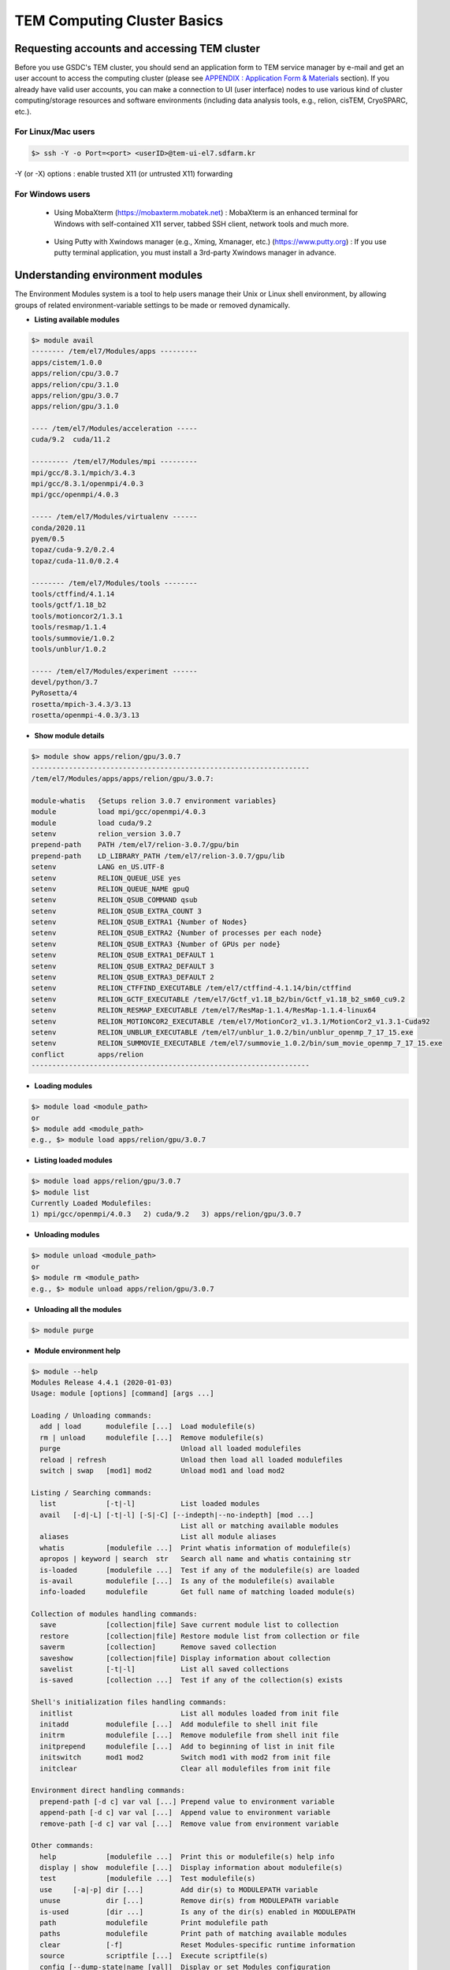 ****************************
TEM Computing Cluster Basics
****************************

.. _requesting accounts:

Requesting accounts and accessing TEM cluster
=============================================
Before you use GSDC's TEM cluster, you should send an application form to TEM service manager by e-mail and 
get an user account to access the computing cluster (please see `APPENDIX : Application Form & Materials <https://tem-docs.readthedocs.io/en/latest/app.html#appendix-application-form-materials-newi>`_ section). 
If you already have valid user accounts, 
you can make a connection to UI (user interface) nodes to use various kind of cluster computing/storage resources and software environments (including data analysis tools, e.g., relion, cisTEM, CryoSPARC, etc.).

For Linux/Mac users
-------------------

.. code-block:: bash

  $> ssh -Y -o Port=<port> <userID>@tem-ui-el7.sdfarm.kr

-Y (or -X) options : enable trusted X11 (or untrusted X11) forwarding

For Windows users
-----------------

  * Using MobaXterm (https://mobaxterm.mobatek.net) :
    MobaXterm is an enhanced terminal for Windows with self-contained X11 server, tabbed SSH client, network tools and much more.

.. image:: images/mobaxterm_resized.JPG
    :scale: 70 %
    :align: center

..

  * Using Putty with Xwindows manager (e.g., Xming, Xmanager, etc.) (https://www.putty.org) :
    If you use putty terminal application, you must install a 3rd-party Xwindows manager in advance.

.. image:: images/putty-1_resized.JPG
    :scale: 70 %
    :align: center

.. image:: images/putty-2_resized.JPG
    :scale: 70 %
    :align: center


.. _module details:

Understanding environment modules
=================================
The Environment Modules system is a tool to help users manage their Unix or Linux shell environment, by allowing groups of related environment-variable settings to be made or removed dynamically.

* **Listing available modules**

.. code-block:: bash

  $> module avail
  -------- /tem/el7/Modules/apps ---------
  apps/cistem/1.0.0
  apps/relion/cpu/3.0.7
  apps/relion/cpu/3.1.0
  apps/relion/gpu/3.0.7
  apps/relion/gpu/3.1.0

  ---- /tem/el7/Modules/acceleration -----
  cuda/9.2  cuda/11.2

  --------- /tem/el7/Modules/mpi ---------
  mpi/gcc/8.3.1/mpich/3.4.3
  mpi/gcc/8.3.1/openmpi/4.0.3
  mpi/gcc/openmpi/4.0.3

  ----- /tem/el7/Modules/virtualenv ------
  conda/2020.11  
  pyem/0.5       
  topaz/cuda-9.2/0.2.4
  topaz/cuda-11.0/0.2.4

  -------- /tem/el7/Modules/tools --------
  tools/ctffind/4.1.14
  tools/gctf/1.18_b2
  tools/motioncor2/1.3.1
  tools/resmap/1.1.4
  tools/summovie/1.0.2
  tools/unblur/1.0.2

  ----- /tem/el7/Modules/experiment ------
  devel/python/3.7
  PyRosetta/4
  rosetta/mpich-3.4.3/3.13
  rosetta/openmpi-4.0.3/3.13


* **Show module details**

.. code-block:: bash

  $> module show apps/relion/gpu/3.0.7
  -------------------------------------------------------------------
  /tem/el7/Modules/apps/apps/relion/gpu/3.0.7:

  module-whatis   {Setups relion 3.0.7 environment variables}
  module          load mpi/gcc/openmpi/4.0.3
  module          load cuda/9.2
  setenv          relion_version 3.0.7
  prepend-path    PATH /tem/el7/relion-3.0.7/gpu/bin
  prepend-path    LD_LIBRARY_PATH /tem/el7/relion-3.0.7/gpu/lib
  setenv          LANG en_US.UTF-8
  setenv          RELION_QUEUE_USE yes
  setenv          RELION_QUEUE_NAME gpuQ
  setenv          RELION_QSUB_COMMAND qsub
  setenv          RELION_QSUB_EXTRA_COUNT 3
  setenv          RELION_QSUB_EXTRA1 {Number of Nodes}
  setenv          RELION_QSUB_EXTRA2 {Number of processes per each node}
  setenv          RELION_QSUB_EXTRA3 {Number of GPUs per node}
  setenv          RELION_QSUB_EXTRA1_DEFAULT 1
  setenv          RELION_QSUB_EXTRA2_DEFAULT 3
  setenv          RELION_QSUB_EXTRA3_DEFAULT 2
  setenv          RELION_CTFFIND_EXECUTABLE /tem/el7/ctffind-4.1.14/bin/ctffind
  setenv          RELION_GCTF_EXECUTABLE /tem/el7/Gctf_v1.18_b2/bin/Gctf_v1.18_b2_sm60_cu9.2
  setenv          RELION_RESMAP_EXECUTABLE /tem/el7/ResMap-1.1.4/ResMap-1.1.4-linux64
  setenv          RELION_MOTIONCOR2_EXECUTABLE /tem/el7/MotionCor2_v1.3.1/MotionCor2_v1.3.1-Cuda92
  setenv          RELION_UNBLUR_EXECUTABLE /tem/el7/unblur_1.0.2/bin/unblur_openmp_7_17_15.exe
  setenv          RELION_SUMMOVIE_EXECUTABLE /tem/el7/summovie_1.0.2/bin/sum_movie_openmp_7_17_15.exe
  conflict        apps/relion
  -------------------------------------------------------------------

* **Loading modules**

.. code-block:: bash

  $> module load <module_path>
  or
  $> module add <module_path>
  e.g., $> module load apps/relion/gpu/3.0.7


* **Listing loaded modules**

.. code-block:: bash

  $> module load apps/relion/gpu/3.0.7
  $> module list
  Currently Loaded Modulefiles:
  1) mpi/gcc/openmpi/4.0.3   2) cuda/9.2   3) apps/relion/gpu/3.0.7


* **Unloading modules**

.. code-block:: bash

  $> module unload <module_path>
  or
  $> module rm <module_path>
  e.g., $> module unload apps/relion/gpu/3.0.7


* **Unloading all the modules**

.. code-block:: bash

  $> module purge


* **Module environment help**

.. code-block:: bash

  $> module --help
  Modules Release 4.4.1 (2020-01-03)
  Usage: module [options] [command] [args ...]

  Loading / Unloading commands:
    add | load      modulefile [...]  Load modulefile(s)
    rm | unload     modulefile [...]  Remove modulefile(s)
    purge                             Unload all loaded modulefiles
    reload | refresh                  Unload then load all loaded modulefiles
    switch | swap   [mod1] mod2       Unload mod1 and load mod2

  Listing / Searching commands:
    list            [-t|-l]           List loaded modules
    avail   [-d|-L] [-t|-l] [-S|-C] [--indepth|--no-indepth] [mod ...]
                                      List all or matching available modules
    aliases                           List all module aliases
    whatis          [modulefile ...]  Print whatis information of modulefile(s)
    apropos | keyword | search  str   Search all name and whatis containing str
    is-loaded       [modulefile ...]  Test if any of the modulefile(s) are loaded
    is-avail        modulefile [...]  Is any of the modulefile(s) available
    info-loaded     modulefile        Get full name of matching loaded module(s)

  Collection of modules handling commands:
    save            [collection|file] Save current module list to collection
    restore         [collection|file] Restore module list from collection or file
    saverm          [collection]      Remove saved collection
    saveshow        [collection|file] Display information about collection
    savelist        [-t|-l]           List all saved collections
    is-saved        [collection ...]  Test if any of the collection(s) exists

  Shell's initialization files handling commands:
    initlist                          List all modules loaded from init file
    initadd         modulefile [...]  Add modulefile to shell init file
    initrm          modulefile [...]  Remove modulefile from shell init file
    initprepend     modulefile [...]  Add to beginning of list in init file
    initswitch      mod1 mod2         Switch mod1 with mod2 from init file
    initclear                         Clear all modulefiles from init file

  Environment direct handling commands:
    prepend-path [-d c] var val [...] Prepend value to environment variable
    append-path [-d c] var val [...]  Append value to environment variable
    remove-path [-d c] var val [...]  Remove value from environment variable

  Other commands:
    help            [modulefile ...]  Print this or modulefile(s) help info
    display | show  modulefile [...]  Display information about modulefile(s)
    test            [modulefile ...]  Test modulefile(s)
    use     [-a|-p] dir [...]         Add dir(s) to MODULEPATH variable
    unuse           dir [...]         Remove dir(s) from MODULEPATH variable
    is-used         [dir ...]         Is any of the dir(s) enabled in MODULEPATH
    path            modulefile        Print modulefile path
    paths           modulefile        Print path of matching available modules
    clear           [-f]              Reset Modules-specific runtime information
    source          scriptfile [...]  Execute scriptfile(s)
    config [--dump-state|name [val]]  Display or set Modules configuration

  Switches:
    -t | --terse    Display output in terse format
    -l | --long     Display output in long format
    -d | --default  Only show default versions available
    -L | --latest   Only show latest versions available
    -S | --starts-with
                    Search modules whose name begins with query string
    -C | --contains Search modules whose name contains query string
    -i | --icase    Case insensitive match
    -a | --append   Append directory to MODULEPATH
    -p | --prepend  Prepend directory to MODULEPATH
    --auto          Enable automated module handling mode
    --no-auto       Disable automated module handling mode
    -f | --force    By-pass dependency consistency or confirmation dialog

  Options:
    -h | --help     This usage info
    -V | --version  Module version
    -D | --debug    Enable debug messages
    -v | --verbose  Enable verbose messages
    -s | --silent   Turn off error, warning and informational messages
    --paginate      Pipe mesg output into a pager if stream attached to terminal
    --no-pager      Do not pipe message output into a pager
    --color[=WHEN]  Colorize the output; WHEN can be 'always' (default if
                    omitted), 'auto' or 'never'



.. _batch details:

Job manager (Torque)
====================

Resources manager and job scheduler
-----------------------------------

* Resource manager : Torque(OpenPBS) v6.1.2
* Job scheduler : Torque default FIFO job scheduler


Directives in Torque job scripts
--------------------------------

Torque defines some useful directives (starting with \'#PBS\') which can be used to describe job's resources requirements. Users must include those directives in job scripts to submit and execute jobs.
The order of directives is not important, but the directives must be written prior to job execution commands.

**Resource limits**
~~~~~~~~~~~~~~~~~~~

The "-l" option is used to request resources, including nodes, memory, time, etc.


* Nodes and PPN (Processor Per Node)

.. code-block:: bash

  To request a single core on the farm:
  #PBS -l nodes=1:ppn=1

  To request one whole node on the farm:
  #PBS -l nodes=1:ppn=28

  To request 4 whole nodes on the farm:
  #PBS -l nodes=4:ppn=28

  To request 3 whole nodes with 2 GPUs on the farm:
  #PBS -l nodes=3:ppn=28:gpus=2

  To request 1 node with use of 6 cores and 1 GPU:
  #PBS -l nodes=1:ppn=6:gpus=1



* Wall clock time

.. code-block:: bash

  To request 20 hours of wall clock time:
  #PBS -l walltime=20:00:00

If a computational job will have not finished yet until the specified wall clock time, Torque (or maui scheduler) will release the resources that are allocated to the job and stop the job's runnning.
If you don't define walltime, the default value is "infinite".

* Memory

.. code-block:: bash

  To request 4GB memory:
  #PBS -l mem=4GB
  or
  #PBS -l mem=4000MB

  To request 24GB memory:
  #PBS -l mem=24000MB

..

**Job name**
~~~~~~~~~~~~

You can define a job name using "-N" option. If you omit this directive, the default job name is the same as the file name of job script.

.. code-block:: bash

  #PBS -N jobName 


**Queue name**
~~~~~~~~~~~~~~

In general, a "queue" can be thought of a mapped set of computing resources. You can specify a queue name (using "-q" option) which the job is enqueued to. 

.. code-block:: bash

  #PBS -q batch 


**Job log files**
~~~~~~~~~~~~~~~~~
When Torque executes an user's job, Torque creates 2 different types of log files (standard output stream and standart error stream) by default. If the job's name is "jobName" and the submitted job ID is "123456", you can find 2 files (jobName.o123456 and jobName.e123456) that are created in the job execution base directory. 
You can also merge the two streams into one file using "-j oe" option. In that case, jobName.o1234567 file contains the standard error stream.

.. code-block:: bash

  #PBS -j oe


Torque job script examples
--------------------------

**Simple sequential job**
~~~~~~~~~~~~~~~~~~~~~~~~~

.. code-block:: bash

  #PBS -N jobName
  #PBS -l walltime=40:00:00
  #PBS -l nodes=1:ppn=1
  #PBS -q batch 

  cd $PBS_O_WORKDIR
  /usr/bin/time ./mysci > mysci.hist


**Serial job with OpenMP multithreading**
~~~~~~~~~~~~~~~~~~~~~~~~~~~~~~~~~~~~~~~~~

.. code-block:: bash

  #PBS -N jobName 
  #PBS -l walltime=1:00:00
  #PBS -l nodes=1:ppn=28
  #PBS -q batch 

  export OMP_NUM_THREADS=28
  cd $PBS_O_WORKDIR
  ./a.out > my_results


**Simple MPI parallel job**
~~~~~~~~~~~~~~~~~~~~~~~~~~~

Here is an example of an MPI job that uses 4 nodes with 4 cores each, running one process per core (16 processes total).

.. code-block:: bash

  #PBS -N jobName 
  #PBS -l walltime=10:00:00
  #PBS -l nodes=4:ppn=4
  #PBS -q batch 

  module load mpi/gcc/openmpi/1.8.8
  cd $PBS_O_WORKDIR
  mpirun -machinefile $PBS_NODEFILE ./a.out


**Parallel job with MPI and OpenMP**
~~~~~~~~~~~~~~~~~~~~~~~~~~~~~~~~~~~~

This example is a hybrid MPI/OpenMP job. It runs one MPI process per node with 28 threads per process. The assumption here is that the code was written to support multi-level parallelism. 

.. code-block:: bash

  #PBS -N jobName 
  #PBS -l walltime=20:00:00
  #PBS -l nodes=4:ppn=28
  #PBS -q batch 

  module load mpi/gcc/openmpi/1.8.8
  export OMP_NUM_THREADS=28
  cd $PBS_O_WORKDIR
  mpirun --bynode -machinefile $PBS_NODEFILE ./a.out


Job submission
--------------

myscript.job : the script file name of a PBS batch job

.. code-block:: bash

  $> qsub myscript.job

In response to this command you’ll see a line with your job ID:

.. code-block:: bash

  123456.tem-ce.sdfarm.kr


Monitoring and managing your jobs
---------------------------------

**Status of queued jobs**
~~~~~~~~~~~~~~~~~~~~~~~~~

* qstat

Use the qstat command to check the status of your jobs. You can see whether your job is queued or running, along with information about requested resources. If the job is running you can see elapsed time and resources used.

.. code-block:: bash

  ### By itself, qstat lists all jobs in the system in standard or alternate format:
  $> qstat
  or
  $> qstat -a

  ### qstat with -ns option lists all jobs with showing the assigned nodes for each job:
  $> qstat -ns

  ### To list all the jobs belonging to a particular user:
  $> qstat -u tem_user

  ### To list the status of a particular job, in standard or alternate format:
  $> qstat 123456
  $> qstat -a 123456

  ### To get all the details about a particular job (full status):
  $> qstat -f 123456

  ### To list the status of all the queues 
  $> qstat -Qf

..

**Managing your jobs**
~~~~~~~~~~~~~~~~~~~~~~

* Deleting (canceling) a job

Situations may arise in which you want to delete one of your jobs from the PBS queue. Perhaps you set the resource limits incorrectly, neglected to copy an input file, or had incorrect or missing commands in the batch file. Or maybe the program is taking too long to run (infinite loop). The PBS command to delete a batch job is qdel. It applies to both queued and running jobs.

.. code-block:: bash

  $> qdel 123456
..

* Altering a queued job

You can alter certain attributes of your job while it’s in the queue using the qalter command. This can be useful if you want to make a change without losing your place in the queue. You cannot make any alterations to the executable portion of the script, nor can you make any changes after the job starts running.
The options argument consists of one or more PBS directives in the form of command-line options. For example, to change the walltime limit on job 123456 to 5 hours and have email sent when the job ends (only):

.. code-block:: bash

  ### The syntax is: qalter [options ...] jobid
  $> qalter -l walltime=5:00:00 -m e 123456
